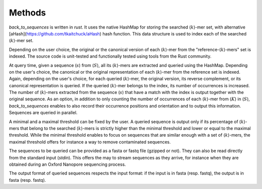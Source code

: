 Methods
=====

`back_to_sequences` is written in `rust`. It uses the native HashMap for storing the searched (:math:`k`)-mer set,
with alternative [aHash](https://github.com/tkaitchuck/aHash) hash function. This data structure is used to index each of the searched (:math:`k`)-mer set. 

Depending on the user choice, the original or the canonical version of
each (:math:`k`)-mer from the "reference-(:math:`k`)-mers" set is indexed. The source code
is unit-tested and functionally tested using tools from the Rust community.

At query time, given a sequence (:math:`s`) from (:math:`S`), all its (:math:`k`)-mers
are extracted and queried using the HashMap. Depending on the user's choice, the canonical
or the original representation of each (:math:`k`)-mer from the reference set is
indexed. Again, depending on the user's choice, for each queried
(:math:`k`)-mer, the original version, its reverse complement, or its canonical
representation is queried. If the queried (:math:`k`)-mer belongs to the index,
its number of occurrences is increased. The number of (:math:`k`)-mers extracted
from the sequence (:math:`s`) that have a match with the index is output
together with the original sequence. As an option, in addition to only
counting the number of occurrences of each (:math:`k`)-mer from (:math:`K`) in
(:math:`S`), `back_to_sequences` enables to also record their
occurrence positions and orientation and to output this information.
Sequences are queried in parallel.

A minimal and a maximal threshold can be fixed by the user. A queried
sequence is output only if its percentage of (:math:`k`)-mers that belong to the
searched (:math:`k`)-mers is strictly higher than the minimal threshold and
lower or equal to the maximal threshold. While the minimal threshold
enables to focus on sequences that are similar enough with a set of
(:math:`k`)-mers, the maximal threshold offers for instance a way to remove
contaminated sequences.

The sequences to be queried can be provided as a fasta or fastq file
(gzipped or not). They can also be read directly from the standard
input (*stdin*). This offers the may to stream sequences as they arrive,
for instance when they are obtained during an Oxford Nanopore sequencing
process.

The output format of queried sequences respects the input format: if the
input is in fasta (resp. fastq), the output is in fasta (resp. fastq).
